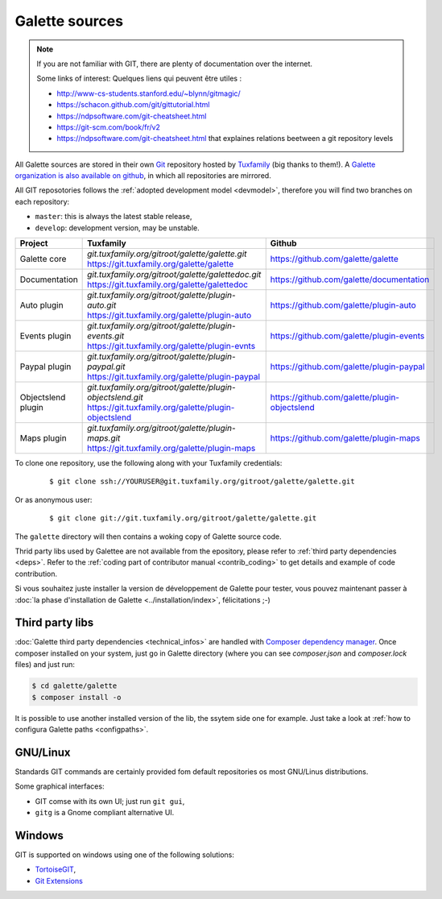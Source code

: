 ***************
Galette sources
***************

.. note::

   If you are not familiar with GIT, there are plenty of documentation over the internet.

   Some links of interest:
   Quelques liens qui peuvent être utiles :

   * http://www-cs-students.stanford.edu/~blynn/gitmagic/
   * https://schacon.github.com/git/gittutorial.html
   * https://ndpsoftware.com/git-cheatsheet.html
   * https://git-scm.com/book/fr/v2
   * https://ndpsoftware.com/git-cheatsheet.html that explaines relations beetween a git repository levels

All Galette sources are stored in their own `Git <https://en.wikipedia.org/wiki/Git>`_ repository hosted by `Tuxfamily <https://www.tuxfamily.org>`_ (big thanks to them!). A `Galette organization is also available on github <https://github.com/galette/>`_, in which all repositories are mirrored.

All GIT reposotories follows the :ref:`adopted development model <devmodel>`, therefore you will find two branches on each repository:

* ``master``: this is always the latest stable release,
* ``develop``: development version, may be unstable.

+-----------------------+----------------------------------------------------------------+-----------------------------------------------+
| Project               | Tuxfamily                                                      | Github                                        |
|                       |                                                                |                                               |
+=======================+================================================================+===============================================+
| Galette core          | | `git.tuxfamily.org/gitroot/galette/galette.git`              | https://github.com/galette/galette            |
|                       | | https://git.tuxfamily.org/galette/galette                    |                                               |
+-----------------------+----------------------------------------------------------------+-----------------------------------------------+
| Documentation         | | `git.tuxfamily.org/gitroot/galette/galettedoc.git`           | https://github.com/galette/documentation      |
|                       | | https://git.tuxfamily.org/galette/galettedoc                 |                                               |
+-----------------------+----------------------------------------------------------------+-----------------------------------------------+
| Auto plugin           | | `git.tuxfamily.org/gitroot/galette/plugin-auto.git`          | https://github.com/galette/plugin-auto        |
|                       | | https://git.tuxfamily.org/galette/plugin-auto                |                                               |
+-----------------------+----------------------------------------------------------------+-----------------------------------------------+
| Events plugin         | | `git.tuxfamily.org/gitroot/galette/plugin-events.git`        | https://github.com/galette/plugin-events      |
|                       | | https://git.tuxfamily.org/galette/plugin-evnts               |                                               |
+-----------------------+----------------------------------------------------------------+-----------------------------------------------+
| Paypal plugin         | | `git.tuxfamily.org/gitroot/galette/plugin-paypal.git`        | https://github.com/galette/plugin-paypal      |
|                       | | https://git.tuxfamily.org/galette/plugin-paypal              |                                               |
+-----------------------+----------------------------------------------------------------+-----------------------------------------------+
| Objectslend plugin    | | `git.tuxfamily.org/gitroot/galette/plugin-objectslend.git`   | https://github.com/galette/plugin-objectslend |
|                       | | https://git.tuxfamily.org/galette/plugin-objectslend         |                                               |
+-----------------------+----------------------------------------------------------------+-----------------------------------------------+
| Maps plugin           | | `git.tuxfamily.org/gitroot/galette/plugin-maps.git`          | https://github.com/galette/plugin-maps        |
|                       | | https://git.tuxfamily.org/galette/plugin-maps                |                                               |
+-----------------------+----------------------------------------------------------------+-----------------------------------------------+

To clone one repository, use the following along with your Tuxfamily credentials:

  ::

     $ git clone ssh://YOURUSER@git.tuxfamily.org/gitroot/galette/galette.git

Or as anonymous user:

  ::

     $ git clone git://git.tuxfamily.org/gitroot/galette/galette.git

The ``galette`` directory will then contains a woking copy of Galette source code.

Thrid party libs used by Galettee are not available from the epository, please refer to :ref:`third party dependencies <deps>`. Refer to the :ref:`coding part of contributor manual <contrib_coding>` to get details and example of code contribution.


Si vous souhaitez juste installer la version de développement de Galette pour tester, vous pouvez maintenant passer à :doc:`la phase d'installation de Galette <../installation/index>`, félicitations ;-)

.. _deps:

Third party libs
----------------

:doc:`Galette third party dependencies <technical_infos>` are handled with `Composer dependency manager <https://getcomposer.org>`_. Once composer installed on your system, just go in Galette directory (where you can see `composer.json` and `composer.lock` files) and just run:

.. code-block:: bash

   $ cd galette/galette
   $ composer install -o

It is possible to use another installed version of the lib, the ssytem side one for example. Just take a look at :ref:`how to configura Galette paths <configpaths>`.

.. _gitlinux:

GNU/Linux
---------

Standards GIT commands are certainly provided fom default repositories os most GNU/Linus distributions.

Some graphical interfaces:

* GIT comse with its own UI; just run ``git gui``,
* ``gitg`` is a Gnome compliant alternative UI.

.. _gitwindows:

Windows
-------

GIT is supported on windows using one of the following solutions:

* `TortoiseGIT <https://tortoisegit.org/>`_,
* `Git Extensions <https://gitextensions.github.io/>`_
